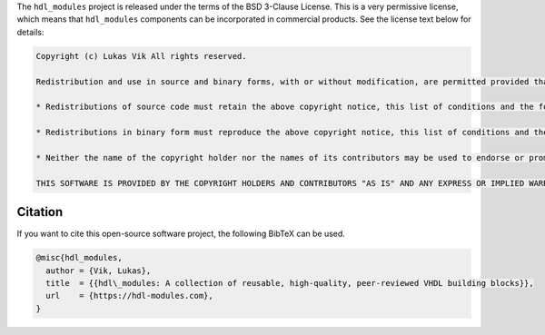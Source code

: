 The ``hdl_modules`` project is released under the terms of the BSD 3-Clause License.
This is a very permissive license, which means that ``hdl_modules`` components can be incorporated in commercial products.
See the license text below for details:

.. code-block:: REST

    Copyright (c) Lukas Vik All rights reserved.

    Redistribution and use in source and binary forms, with or without modification, are permitted provided that the following conditions are met:

    * Redistributions of source code must retain the above copyright notice, this list of conditions and the following disclaimer.

    * Redistributions in binary form must reproduce the above copyright notice, this list of conditions and the following disclaimer in the documentation and/or other materials provided with the distribution.

    * Neither the name of the copyright holder nor the names of its contributors may be used to endorse or promote products derived from this software without specific prior written permission.

    THIS SOFTWARE IS PROVIDED BY THE COPYRIGHT HOLDERS AND CONTRIBUTORS "AS IS" AND ANY EXPRESS OR IMPLIED WARRANTIES, INCLUDING, BUT NOT LIMITED TO, THE IMPLIED WARRANTIES OF MERCHANTABILITY AND FITNESS FOR A PARTICULAR PURPOSE ARE DISCLAIMED. IN NO EVENT SHALL THE COPYRIGHT HOLDER OR CONTRIBUTORS BE LIABLE FOR ANY DIRECT, INDIRECT, INCIDENTAL, SPECIAL, EXEMPLARY, OR CONSEQUENTIAL DAMAGES (INCLUDING, BUT NOT LIMITED TO, PROCUREMENT OF SUBSTITUTE GOODS OR SERVICES; LOSS OF USE, DATA, OR PROFITS; OR BUSINESS INTERRUPTION) HOWEVER CAUSED AND ON ANY THEORY OF LIABILITY, WHETHER IN CONTRACT, STRICT LIABILITY, OR TORT (INCLUDING NEGLIGENCE OR OTHERWISE) ARISING IN ANY WAY OUT OF THE USE OF THIS SOFTWARE, EVEN IF ADVISED OF THE POSSIBILITY OF SUCH DAMAGE.


Citation
--------

If you want to cite this open-source software project, the following BibTeX can be used.

.. code-block:: tex

  @misc{hdl_modules,
    author = {Vik, Lukas},
    title  = {{hdl\_modules: A collection of reusable, high-quality, peer-reviewed VHDL building blocks}},
    url    = {https://hdl-modules.com},
  }
